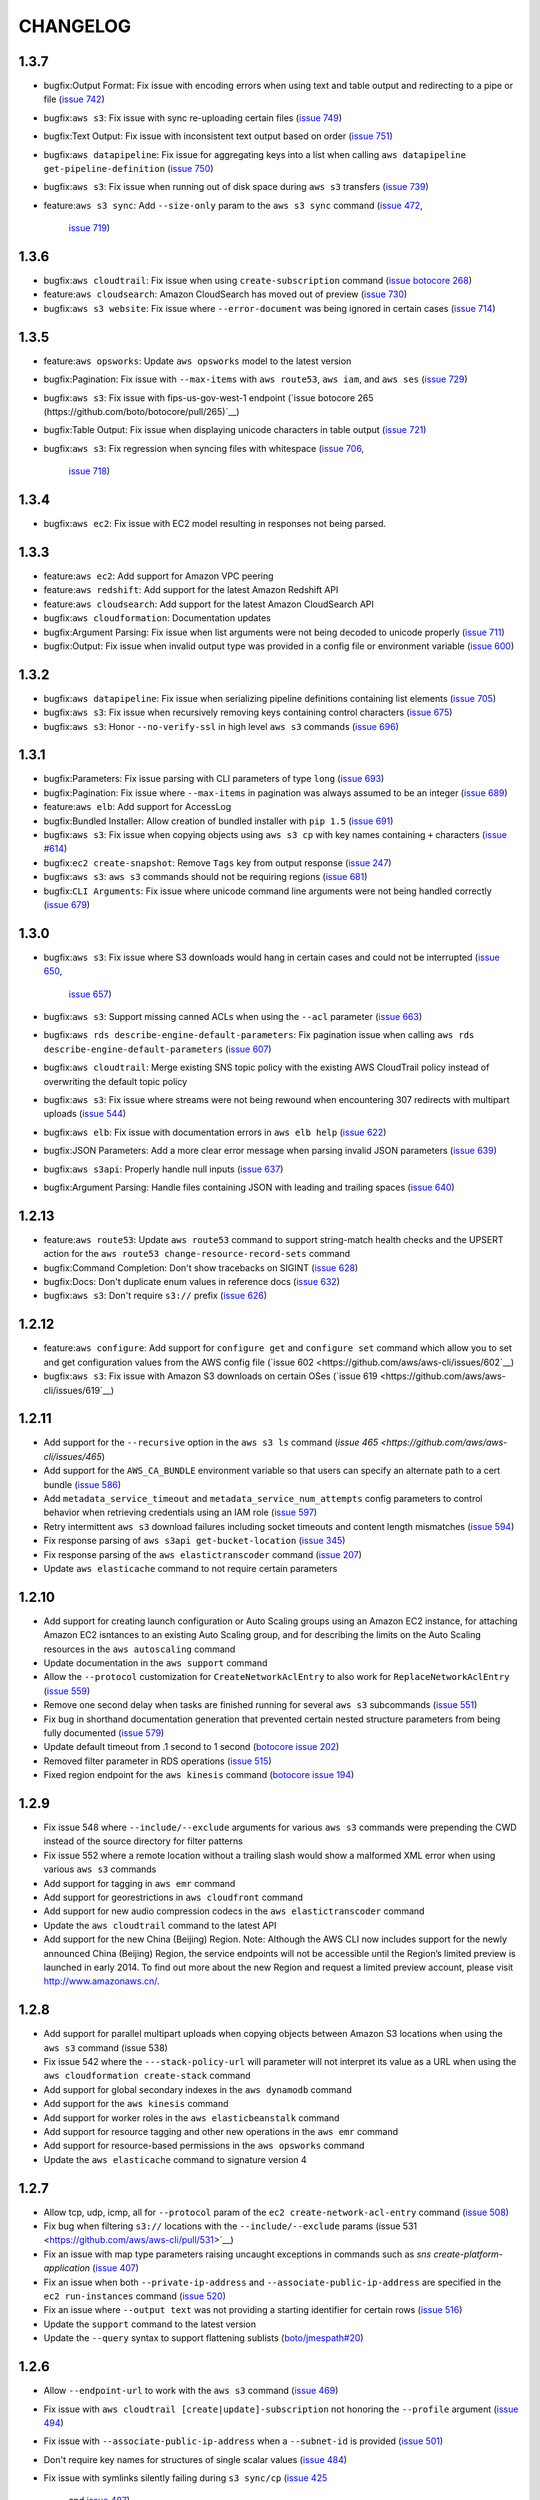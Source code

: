 =========
CHANGELOG
=========

1.3.7
=====

* bugfix:Output Format: Fix issue with encoding errors when
  using text and table output and redirecting to a pipe or file
  (`issue 742 <https://github.com/aws/aws-cli/issues/742>`__)
* bugfix:``aws s3``: Fix issue with sync re-uploading certain
  files
  (`issue 749 <https://github.com/aws/aws-cli/issues/749>`__)
* bugfix:Text Output: Fix issue with inconsistent text output
  based on order
  (`issue 751 <https://github.com/aws/aws-cli/issues/751>`__)
* bugfix:``aws datapipeline``: Fix issue for aggregating keys into
  a list when calling ``aws datapipeline get-pipeline-definition``
  (`issue 750 <https://github.com/aws/aws-cli/pull/750>`__)
* bugfix:``aws s3``: Fix issue when running out of disk
  space during ``aws s3`` transfers
  (`issue 739 <https://github.com/aws/aws-cli/issues/739>`__)
* feature:``aws s3 sync``: Add ``--size-only`` param to the
  ``aws s3 sync`` command
  (`issue 472 <https://github.com/aws/aws-cli/issues/473>`__,
   `issue 719 <https://github.com/aws/aws-cli/pull/719>`__)


1.3.6
=====

* bugfix:``aws cloudtrail``: Fix issue when using ``create-subscription``
  command
  (`issue botocore 268 <https://github.com/boto/botocore/pull/268>`__)
* feature:``aws cloudsearch``: Amazon CloudSearch has moved out of preview
  (`issue 730 <https://github.com/aws/aws-cli/pull/730>`__)
* bugfix:``aws s3 website``: Fix issue where ``--error-document`` was being
  ignored in certain cases
  (`issue 714 <https://github.com/aws/aws-cli/pull/714>`__)


1.3.5
=====

* feature:``aws opsworks``: Update ``aws opsworks`` model to the
  latest version
* bugfix:Pagination: Fix issue with ``--max-items`` with ``aws route53``,
  ``aws iam``, and ``aws ses``
  (`issue 729 <https://github.com/aws/aws-cli/pull/729>`__)
* bugfix:``aws s3``: Fix issue with fips-us-gov-west-1 endpoint
  (`issue botocore 265 (https://github.com/boto/botocore/pull/265)`__)
* bugfix:Table Output: Fix issue when displaying unicode
  characters in table output
  (`issue 721 <https://github.com/aws/aws-cli/pull/721>`__)
* bugfix:``aws s3``: Fix regression when syncing files with
  whitespace
  (`issue 706 <https://github.com/aws/aws-cli/issues/706>`__,
   `issue 718 <https://github.com/aws/aws-cli/issues/718>`__)


1.3.4
=====

* bugfix:``aws ec2``: Fix issue with EC2 model resulting in
  responses not being parsed.


1.3.3
=====

* feature:``aws ec2``: Add support for Amazon VPC peering
* feature:``aws redshift``: Add support for the latest Amazon Redshift API
* feature:``aws cloudsearch``: Add support for the latest Amazon CloudSearch
  API
* bugfix:``aws cloudformation``: Documentation updates
* bugfix:Argument Parsing: Fix issue when list arguments were
  not being decoded to unicode properly
  (`issue 711 <https://github.com/aws/aws-cli/issues/711>`__)
* bugfix:Output: Fix issue when invalid output type was provided
  in a config file or environment variable
  (`issue 600 <https://github.com/aws/aws-cli/issues/600>`__)


1.3.2
=====

* bugfix:``aws datapipeline``: Fix issue when serializing
  pipeline definitions containing list elements
  (`issue 705 <https://github.com/aws/aws-cli/issues/705>`__)
* bugfix:``aws s3``: Fix issue when recursively removing keys
  containing control characters
  (`issue 675 <https://github.com/aws/aws-cli/issues/675>`__)
* bugfix:``aws s3``: Honor ``--no-verify-ssl`` in high level
  ``aws s3`` commands
  (`issue 696 <https://github.com/aws/aws-cli/issues/696>`__)


1.3.1
=====

* bugfix:Parameters: Fix issue parsing with CLI
  parameters of type ``long``
  (`issue 693 <https://github.com/aws/aws-cli/pull/693/files>`__)
* bugfix:Pagination: Fix issue where ``--max-items``
  in pagination was always assumed to be an integer
  (`issue 689 <https://github.com/aws/aws-cli/pull/689>`__)
* feature:``aws elb``: Add support for AccessLog
* bugfix:Bundled Installer: Allow creation of bundled
  installer with ``pip 1.5``
  (`issue 691 <https://github.com/aws/aws-cli/issues/691>`__)
* bugfix:``aws s3``: Fix issue when copying objects using
  ``aws s3 cp`` with key names containing ``+`` characters
  (`issue #614 <https://github.com/aws/aws-cli/issues/614>`__)
* bugfix:``ec2 create-snapshot``: Remove ``Tags`` key from
  output response
  (`issue 247 <https://github.com/boto/botocore/pull/247>`__)
* bugfix:``aws s3``: ``aws s3`` commands should not be requiring regions
  (`issue 681 <https://github.com/aws/aws-cli/issues/681>`__)
* bugfix:``CLI Arguments``: Fix issue where unicode command line
  arguments were not being handled correctly
  (`issue 679 <https://github.com/aws/aws-cli/pull/679>`__)


1.3.0
=====

* bugfix:``aws s3``: Fix issue where S3 downloads would hang
  in certain cases and could not be interrupted
  (`issue 650 <https://github.com/aws/aws-cli/issues/650>`__,
   `issue 657 <https://github.com/aws/aws-cli/issues/657>`__)
* bugfix:``aws s3``: Support missing canned ACLs when using
  the ``--acl`` parameter
  (`issue 663 <https://github.com/aws/aws-cli/issues/663>`__)
* bugfix:``aws rds describe-engine-default-parameters``: Fix
  pagination issue when calling
  ``aws rds describe-engine-default-parameters``
  (`issue 607 <https://github.com/aws/aws-cli/issues/607>`__)
* bugfix:``aws cloudtrail``: Merge existing SNS topic policy
  with the existing AWS CloudTrail policy instead of overwriting
  the default topic policy
* bugfix:``aws s3``: Fix issue where streams were not being
  rewound when encountering 307 redirects with multipart uploads
  (`issue 544 <https://github.com/aws/aws-cli/issues/544>`__)
* bugfix:``aws elb``: Fix issue with documentation errors
  in ``aws elb help``
  (`issue 622 <https://github.com/aws/aws-cli/issues/622>`__)
* bugfix:JSON Parameters: Add a more clear error message
  when parsing invalid JSON parameters
  (`issue 639 <https://github.com/aws/aws-cli/pull/639>`__)
* bugfix:``aws s3api``: Properly handle null inputs
  (`issue 637 <https://github.com/aws/aws-cli/issues/637>`__)
* bugfix:Argument Parsing: Handle files containing JSON with
  leading and trailing spaces
  (`issue 640 <https://github.com/aws/aws-cli/pull/640>`__)


1.2.13
======

* feature:``aws route53``: Update ``aws route53`` command to
  support string-match health checks and the UPSERT action for the
  ``aws route53 change-resource-record-sets`` command
* bugfix:Command Completion: Don't show tracebacks on SIGINT
  (`issue 628 <https://github.com/aws/aws-cli/issues/628>`__)
* bugfix:Docs: Don't duplicate enum values in reference docs
  (`issue 632 <https://github.com/aws/aws-cli/pull/632>`__)
* bugfix:``aws s3``: Don't require ``s3://`` prefix
  (`issue 626 <https://github.com/aws/aws-cli/pull/626>`__)


1.2.12
======

* feature:``aws configure``: Add support for ``configure get`` and ``configure
  set`` command which allow you to set and get configuration values from the
  AWS config file (`issue 602 <https://github.com/aws/aws-cli/issues/602`__)
* bugfix:``aws s3``: Fix issue with Amazon S3 downloads on certain OSes
  (`issue 619 <https://github.com/aws/aws-cli/issues/619`__)


1.2.11
======

* Add support for the ``--recursive`` option in the ``aws s3 ls`` command
  (`issue 465 <https://github.com/aws/aws-cli/issues/465`)
* Add support for the ``AWS_CA_BUNDLE`` environment variable so that users
  can specify an alternate path to a cert bundle
  (`issue 586 <https://github.com/aws/aws-cli/pull/586>`__)
* Add ``metadata_service_timeout`` and ``metadata_service_num_attempts``
  config parameters to control behavior when retrieving credentials using
  an IAM role (`issue 597 <https://github.com/aws/aws-cli/pull/597>`__)
* Retry intermittent ``aws s3`` download failures including socket timeouts
  and content length mismatches (`issue 594 <https://github.com/aws/aws-cli/pull/594>`__)
* Fix response parsing of ``aws s3api get-bucket-location``
  (`issue 345 <https://github.com/aws/aws-cli/issues/345>`__)
* Fix response parsing of the ``aws elastictranscoder`` command
  (`issue 207 <https://github.com/boto/botocore/pull/207>`__)
* Update ``aws elasticache`` command to not require certain parameters


1.2.10
======

* Add support for creating launch configuration or Auto Scaling groups
  using an Amazon EC2 instance, for attaching Amazon EC2 isntances to an
  existing Auto Scaling group, and for describing the limits on the Auto
  Scaling resources in the ``aws autoscaling`` command
* Update documentation in the ``aws support`` command
* Allow the ``--protocol`` customization for ``CreateNetworkAclEntry`` to
  also work for ``ReplaceNetworkAclEntry`` (`issue 559 <https://github.com/aws/aws-cli/issues/559>`__)
* Remove one second delay when tasks are finished running for several
  ``aws s3`` subcommands (`issue 551 <https://github.com/aws/aws-cli/pull/551>`__)
* Fix bug in shorthand documentation generation that prevented certain
  nested structure parameters from being fully documented (`issue 579 <https://github.com/aws/aws-cli/pull/579>`__)
* Update default timeout from .1 second to 1 second (`botocore issue 202 <https://github.com/boto/botocore/pull/202>`__)
* Removed filter parameter in RDS operations (`issue 515 <https://github.com/aws/aws-cli/issues/515>`__)
* Fixed region endpoint for the ``aws kinesis`` command (`botocore issue 194 <https://github.com/boto/botocore/pull/194>`__)


1.2.9
=====

* Fix issue 548 where ``--include/--exclude`` arguments for various
  ``aws s3`` commands were prepending the CWD instead of the source
  directory for filter patterns
* Fix issue 552 where a remote location without a trailing slash would
  show a malformed XML error when using various  ``aws s3`` commands
* Add support for tagging in ``aws emr`` command
* Add support for georestrictions in ``aws cloudfront`` command
* Add support for new audio compression codecs in the
  ``aws elastictranscoder`` command
* Update the ``aws cloudtrail`` command to the latest API
* Add support for the new China (Beijing) Region. Note: Although the AWS CLI
  now includes support for the newly announced China (Beijing)
  Region, the service endpoints will not be accessible until the Region’s
  limited preview is launched in early 2014. To find out more about the new
  Region and request a limited preview account, please visit
  http://www.amazonaws.cn/.


1.2.8
=====

* Add support for parallel multipart uploads when copying objects
  between Amazon S3 locations when using the ``aws s3`` command (issue 538)
* Fix issue 542 where the ``---stack-policy-url`` will parameter will not
  interpret its value as a URL when using the
  ``aws cloudformation create-stack`` command
* Add support for global secondary indexes in the ``aws dynamodb`` command
* Add support for the ``aws kinesis`` command
* Add support for worker roles in the ``aws elasticbeanstalk`` command
* Add support for resource tagging and other new operations in the
  ``aws emr`` command
* Add support for resource-based permissions in the
  ``aws opsworks`` command
* Update the ``aws elasticache`` command to signature version 4


1.2.7
=====

* Allow tcp, udp, icmp, all for ``--protocol`` param of
  the ``ec2 create-network-acl-entry`` command
  (`issue 508 <https://github.com/aws/aws-cli/issues/508>`__)
* Fix bug when filtering ``s3://`` locations with the
  ``--include/--exclude`` params
  (issue 531 <https://github.com/aws/aws-cli/pull/531>`__)
* Fix an issue with map type parameters raising uncaught
  exceptions in commands such as `sns create-platform-application`
  (`issue 407 <https://github.com/aws/aws-cli/issues/407>`__)
* Fix an issue when both ``--private-ip-address`` and
  ``--associate-public-ip-address`` are specified in the
  ``ec2 run-instances`` command
  (`issue 520 <https://github.com/aws/aws-cli/issues/520>`__)
* Fix an issue where ``--output text`` was not providing
  a starting identifier for certain rows
  (`issue 516 <https://github.com/aws/aws-cli/pull/516>`__)
* Update the ``support`` command to the latest version
* Update the ``--query`` syntax to support flattening sublists
  (`boto/jmespath#20 <https://github.com/boto/jmespath/pull/20>`__)


1.2.6
=====

* Allow ``--endpoint-url`` to work with the ``aws s3`` command
  (`issue 469 <https://github.com/aws/aws-cli/pull/469>`__)
* Fix issue with ``aws cloudtrail [create|update]-subscription`` not
  honoring the ``--profile`` argument
  (`issue 494 <https://github.com/aws/aws-cli/issues/494>`__)
* Fix issue with ``--associate-public-ip-address`` when a ``--subnet-id``
  is provided (`issue 501 <https://github.com/aws/aws-cli/issues/501>`__)
* Don't require key names for structures of single scalar values
  (`issue 484 <https://github.com/aws/aws-cli/issues/484>`__)
* Fix issue with symlinks silently failing during ``s3 sync/cp``
  (`issue 425 <https://github.com/aws/aws-cli/issues/425>`__
   and `issue 487 <https://github.com/aws/aws-cli/issues/487>`__)
* Add a ``aws configure list`` command to show where the configuration
  values are sourced from
  (`issue 513 <https://github.com/aws/aws-cli/pull/513>`__)
* Update ``cloudwatch`` command to use Signature Version 4
* Update ``ec2`` command to support enhanced network capabilities and
  pagination controls for ``describe-instances`` and ``describe-tags``
* Add support in ``rds`` command for copying DB snapshots from
  one AWS region to another


1.2.5
=====

* Add support for AWS Cloudtrail
* Add support for identity federation using SAML 2.0 in the ``aws iam`` command
* Update the ``aws redshift`` command to include several new features related to
  event notifications, encryption, audit logging, data load from external hosts,
  WLM configuration, and database distribution styles and functions
* Add a ``--associate-public-ip-address`` option to the ``ec2 run-instances``
  command (`issue 479 <https://github.com/aws/aws-cli/issues/479>`__)
* Add an ``s3 website`` command for configuring website configuration for an S3
  bucket (`issue 482 <https://github.com/aws/aws-cli/pull/482>`__)


1.2.4
=====

* Fix an issue with the ``s3`` command when using GovCloud regions
  (boto/botocore#170)
* Fix an issue with the ``s3 ls`` command making an extra query at the
  root level (issue 439)
* Add detailed error message when unable to decode local filenames during
  an ``s3 sync`` (issue 378)
* Support ``-1`` and ``all`` as valid values to the ``--protocol`` argument
  to ``ec2 authorize-security-group-ingress`` and
  ``ec2 authorize-security-group-egress`` (issue 460)
* Log the reason why a file is synced when using the ``s3 sync`` command
* Fix an issue when uploading large files on low bandwidth networks
  (issue 454)
* Fix an issue with parsing shorthand boolean argument values (issue 477)
* Fix an issue with the ``cloudsearch`` command missing a required attribute
  (boto/botocore#175)
* Fix an issue with parsing XML response for
  ``ec2 describe-instance-attribute`` (boto/botocore#174)
* Update ``cloudformation`` command to support new features for stacks and
  templates
* Update ``storagegateway`` command to support a new gateway configuration,
  Gateway-Virtual Tape Library (Gateway-VTL)
* Update ``elb`` command to support cross-zone load balancing, which
  changes the way that Elastic Load Balancing (ELB) routes incoming requests


1.2.3
=====

* Add a new ``configure`` command that allows users to interactively specify
  configuration values (pull request 455)
* Add support for new EMR APIs, termination of specific cluster instances, and
  unlimited EMR steps
* Update Amazon CloudFront command to the 2013-09-27 API version
* Fix issue where Expires timestamp in bundle-instance policy is incorrect
  (issue 456)
* The requests library is now vendored in botocore (at version 2.0.1)
* Fix an issue where timestamps used for Signature Version 4 weren't being
  refreshed (boto/botocore#162)


1.2.2
=====

* Fix an issue causing ``s3 sync`` with the ``--delete`` incorrectly deleting files (issue 440)
* Fix an issue with ``--output text`` combined with paginated results (boto/botocore#165)
* Fix a bug in text output when an empty list is encountered (issue 446)


1.2.1
=====

* Update the AWS Direct Connect command to support the latest features
* Fix text output with single scalar value (issue 428)
* Fix shell quoting for ``PAGER``/``MANPAGER`` environment variable (issue 429)
* --endpoint-url is explicitly used for URL of remote service (boto/botocore#163)
* Fix an validation error when using ``--ip-permissions`` and ``--group-id`` together (issue 435)


1.2.0
=====

* Update Amazon Elastic Transcoder command with audio transcoding features
* Improve text output (``--output text``) to have a consistent output structure
* Add ``--query`` argument that allows you to specify output data using a JMESPath expression
* Upgrade requests library to 2.0.0
* Update Amazon Redshift region configuration to include ``ap-southeast-1``  and ``ap-southeast-2``
* Update Amazon S3 region configuration to include ``fips-us-gov-west-1``
* Add a bundled installer for the CLI which bundles all necessary dependencies (does not require pip)
* Fix an issue with ZSH tab completion (issue 411)
* Fix an issue with S3 requests timing out (issue 401)
* Fix an issue with ``s3api delete-objects`` not providing the ``Content-MD5`` header (issue 400)


1.1.2
=====

* Update the Amazon EC2 command to support Reserved Instance instance type modifications
* Update the AWS OpsWorks command to support new resource management features
* Fix an issue when transferring files on different drives on Windows
* Fix an issue that caused interactive help to emit control characters on certain Linux distributions


1.1.1
=====

* Update the Amazon CloudFront command to support the latest API version 2013-08-26
* Update the Auto Scaling client to support public IP address association of instances
* Update Amazon SWF to support signature version 4
* Update Amazon RDS with a new subcommand, ``add-source-identifier-to-subscription``


1.1.0
=====

* Update the ``s3`` commands to support the setting for how objects are stored in Amazon S3
* Update the Amazon EC2 command to support the latest API version (2013-08-15)
* Fix an issue causing excessive CPU utilization in some scenarios where many files were being uploaded
* Fix a memory growth issue with ``s3`` copying and syncing of files
* Fix an issue caused by a conflict with a dependency and Python 3.x that caused installation to fail
